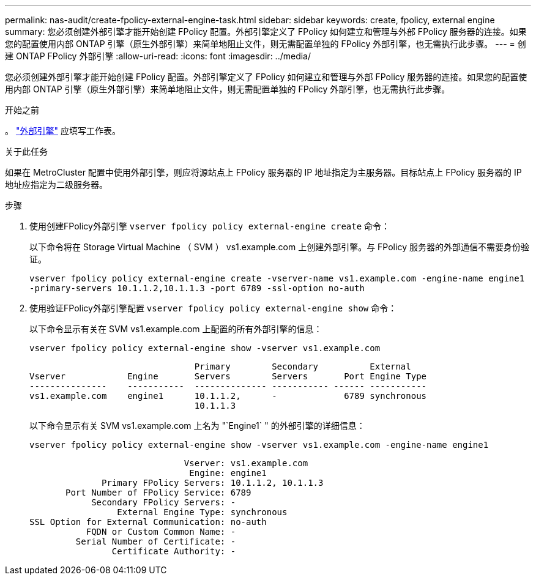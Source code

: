 ---
permalink: nas-audit/create-fpolicy-external-engine-task.html 
sidebar: sidebar 
keywords: create, fpolicy, external engine 
summary: 您必须创建外部引擎才能开始创建 FPolicy 配置。外部引擎定义了 FPolicy 如何建立和管理与外部 FPolicy 服务器的连接。如果您的配置使用内部 ONTAP 引擎（原生外部引擎）来简单地阻止文件，则无需配置单独的 FPolicy 外部引擎，也无需执行此步骤。 
---
= 创建 ONTAP FPolicy 外部引擎
:allow-uri-read: 
:icons: font
:imagesdir: ../media/


[role="lead"]
您必须创建外部引擎才能开始创建 FPolicy 配置。外部引擎定义了 FPolicy 如何建立和管理与外部 FPolicy 服务器的连接。如果您的配置使用内部 ONTAP 引擎（原生外部引擎）来简单地阻止文件，则无需配置单独的 FPolicy 外部引擎，也无需执行此步骤。

.开始之前
。 link:fpolicy-external-engine-config-worksheet-reference.html["外部引擎"] 应填写工作表。

.关于此任务
如果在 MetroCluster 配置中使用外部引擎，则应将源站点上 FPolicy 服务器的 IP 地址指定为主服务器。目标站点上 FPolicy 服务器的 IP 地址应指定为二级服务器。

.步骤
. 使用创建FPolicy外部引擎 `vserver fpolicy policy external-engine create` 命令：
+
以下命令将在 Storage Virtual Machine （ SVM ） vs1.example.com 上创建外部引擎。与 FPolicy 服务器的外部通信不需要身份验证。

+
`vserver fpolicy policy external-engine create -vserver-name vs1.example.com -engine-name engine1 -primary-servers 10.1.1.2,10.1.1.3 -port 6789 -ssl-option no-auth`

. 使用验证FPolicy外部引擎配置 `vserver fpolicy policy external-engine show` 命令：
+
以下命令显示有关在 SVM vs1.example.com 上配置的所有外部引擎的信息：

+
`vserver fpolicy policy external-engine show -vserver vs1.example.com`

+
[listing]
----

                                Primary        Secondary          External
Vserver            Engine       Servers        Servers       Port Engine Type
---------------    -----------  -------------- ----------- ------ -----------
vs1.example.com    engine1      10.1.1.2,      -             6789 synchronous
                                10.1.1.3
----
+
以下命令显示有关 SVM vs1.example.com 上名为 "`Engine1` " 的外部引擎的详细信息：

+
`vserver fpolicy policy external-engine show -vserver vs1.example.com -engine-name engine1`

+
[listing]
----

                              Vserver: vs1.example.com
                               Engine: engine1
              Primary FPolicy Servers: 10.1.1.2, 10.1.1.3
       Port Number of FPolicy Service: 6789
            Secondary FPolicy Servers: -
                 External Engine Type: synchronous
SSL Option for External Communication: no-auth
           FQDN or Custom Common Name: -
         Serial Number of Certificate: -
                Certificate Authority: -
----

